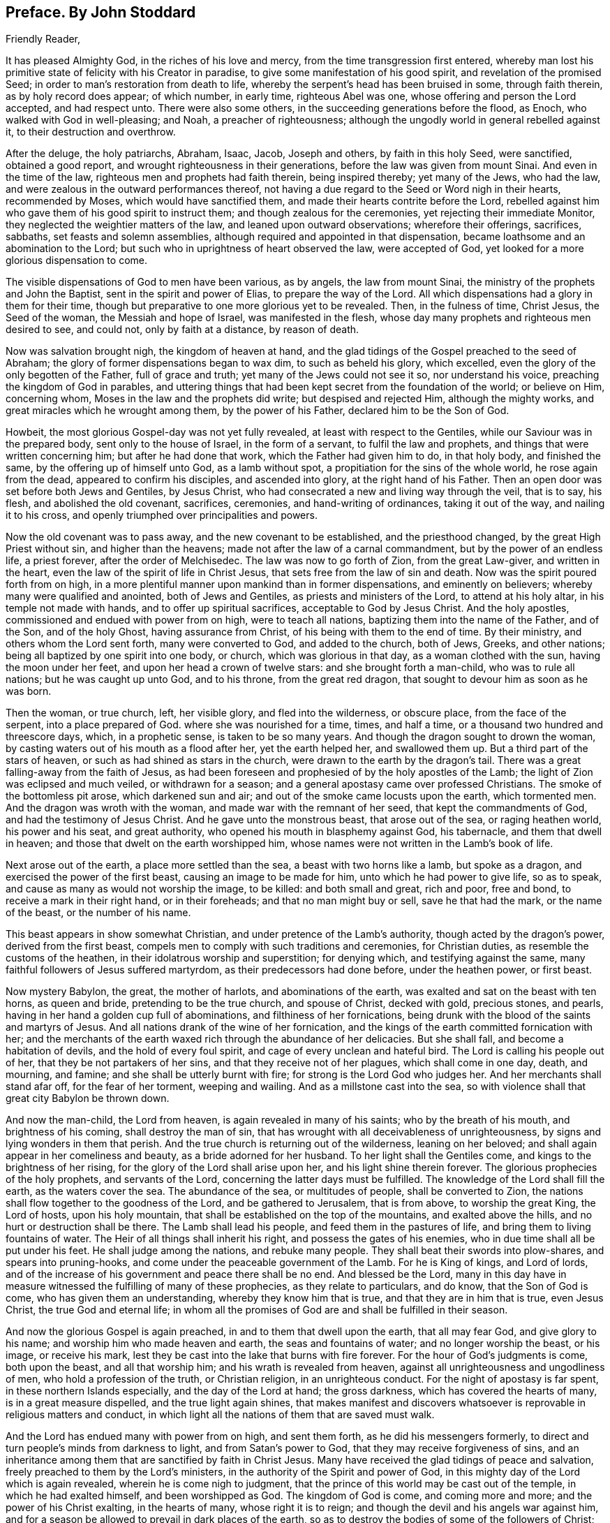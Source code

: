 == Preface. By John Stoddard
//^^ Does his name need to be here since it's signed below? I also noticed it's omitted in the original edition.

Friendly Reader,

It has pleased Almighty God, in the riches of his love and mercy,
from the time transgression first entered,
whereby man lost his primitive state of felicity with his Creator in paradise,
to give some manifestation of his good spirit, and revelation of the promised Seed;
in order to man`'s restoration from death to life,
whereby the serpent`'s head has been bruised in some, through faith therein,
as by holy record does appear; of which number, in early time, righteous Abel was one,
whose offering and person the Lord accepted, and had respect unto.
There were also some others, in the succeeding generations before the flood, as Enoch,
who walked with God in well-pleasing; and Noah, a preacher of righteousness;
although the ungodly world in general rebelled against it,
to their destruction and overthrow.

After the deluge, the holy patriarchs, Abraham, Isaac, Jacob, Joseph and others,
by faith in this holy Seed, were sanctified, obtained a good report,
and wrought righteousness in their generations,
before the law was given from mount Sinai.
And even in the time of the law, righteous men and prophets had faith therein,
being inspired thereby; yet many of the Jews, who had the law,
and were zealous in the outward performances thereof,
not having a due regard to the Seed or Word nigh in their hearts, recommended by Moses,
which would have sanctified them, and made their hearts contrite before the Lord,
rebelled against him who gave them of his good spirit to instruct them;
and though zealous for the ceremonies, yet rejecting their immediate Monitor,
they neglected the weightier matters of the law, and leaned upon outward observations;
wherefore their offerings, sacrifices, sabbaths, set feasts and solemn assemblies,
although required and appointed in that dispensation,
became loathsome and an abomination to the Lord;
but such who in uprightness of heart observed the law, were accepted of God,
yet looked for a more glorious dispensation to come.

The visible dispensations of God to men have been various, as by angels,
the law from mount Sinai, the ministry of the prophets and John the Baptist,
sent in the spirit and power of Elias, to prepare the way of the Lord.
All which dispensations had a glory in them for their time,
though but preparative to one more glorious yet to be revealed.
Then, in the fulness of time, Christ Jesus, the Seed of the woman,
the Messiah and hope of Israel, was manifested in the flesh,
whose day many prophets and righteous men desired to see, and could not,
only by faith at a distance, by reason of death.

Now was salvation brought nigh, the kingdom of heaven at hand,
and the glad tidings of the Gospel preached to the seed of Abraham;
the glory of former dispensations began to wax dim, to such as beheld his glory,
which excelled, even the glory of the only begotten of the Father,
full of grace and truth; yet many of the Jews could not see it so,
nor understand his voice, preaching the kingdom of God in parables,
and uttering things that had been kept secret from the foundation of the world;
or believe on Him, concerning whom, Moses in the law and the prophets did write;
but despised and rejected Him, although the mighty works,
and great miracles which he wrought among them, by the power of his Father,
declared him to be the Son of God.

Howbeit, the most glorious Gospel-day was not yet fully revealed,
at least with respect to the Gentiles, while our Saviour was in the prepared body,
sent only to the house of Israel, in the form of a servant,
to fulfil the law and prophets, and things that were written concerning him;
but after he had done that work, which the Father had given him to do, in that holy body,
and finished the same, by the offering up of himself unto God, as a lamb without spot,
a propitiation for the sins of the whole world, he rose again from the dead,
appeared to confirm his disciples, and ascended into glory,
at the right hand of his Father.
Then an open door was set before both Jews and Gentiles, by Jesus Christ,
who had consecrated a new and living way through the veil, that is to say, his flesh,
and abolished the old covenant, sacrifices, ceremonies, and hand-writing of ordinances,
taking it out of the way, and nailing it to his cross,
and openly triumphed over principalities and powers.

Now the old covenant was to pass away, and the new covenant to be established,
and the priesthood changed, by the great High Priest without sin,
and higher than the heavens; made not after the law of a carnal commandment,
but by the power of an endless life, a priest forever, after the order of Melchisedec.
The law was now to go forth of Zion, from the great Law-giver, and written in the heart,
even the law of the spirit of life in Christ Jesus,
that sets free from the law of sin and death.
Now was the spirit poured forth from on high,
in a more plentiful manner upon mankind than in former dispensations,
and eminently on believers; whereby many were qualified and anointed,
both of Jews and Gentiles, as priests and ministers of the Lord,
to attend at his holy altar, in his temple not made with hands,
and to offer up spiritual sacrifices, acceptable to God by Jesus Christ.
And the holy apostles, commissioned and endued with power from on high,
were to teach all nations, baptizing them into the name of the Father, and of the Son,
and of the holy Ghost, having assurance from Christ,
of his being with them to the end of time.
By their ministry, and others whom the Lord sent forth, many were converted to God,
and added to the church, both of Jews, Greeks, and other nations;
being all baptized by one spirit into one body, or church,
which was glorious in that day, as a woman clothed with the sun,
having the moon under her feet, and upon her head a crown of twelve stars:
and she brought forth a man-child, who was to rule all nations;
but he was caught up unto God, and to his throne, from the great red dragon,
that sought to devour him as soon as he was born.

Then the woman, or true church, left, her visible glory, and fled into the wilderness,
or obscure place, from the face of the serpent, into a place prepared of God.
where she was nourished for a time, times, and half a time,
or a thousand two hundred and threescore days, which, in a prophetic sense,
is taken to be so many years.
And though the dragon sought to drown the woman,
by casting waters out of his mouth as a flood after her, yet the earth helped her,
and swallowed them up.
But a third part of the stars of heaven, or such as had shined as stars in the church,
were drawn to the earth by the dragon`'s tail.
There was a great falling-away from the faith of Jesus,
as had been foreseen and prophesied of by the holy apostles of the Lamb;
the light of Zion was eclipsed and much veiled, or withdrawn for a season;
and a general apostasy came over professed Christians.
The smoke of the bottomless pit arose, which darkened sun and air;
and out of the smoke came locusts upon the earth, which tormented men.
And the dragon was wroth with the woman, and made war with the remnant of her seed,
that kept the commandments of God, and had the testimony of Jesus Christ.
And he gave unto the monstrous beast, that arose out of the sea, or raging heathen world,
his power and his seat, and great authority,
who opened his mouth in blasphemy against God, his tabernacle,
and them that dwell in heaven; and those that dwelt on the earth worshipped him,
whose names were not written in the Lamb`'s book of life.

Next arose out of the earth, a place more settled than the sea,
a beast with two horns like a lamb, but spoke as a dragon,
and exercised the power of the first beast, causing an image to be made for him,
unto which he had power to give life, so as to speak,
and cause as many as would not worship the image, to be killed: and both small and great,
rich and poor, free and bond, to receive a mark in their right hand,
or in their foreheads; and that no man might buy or sell, save he that had the mark,
or the name of the beast, or the number of his name.

This beast appears in show somewhat Christian,
and under pretence of the Lamb`'s authority, though acted by the dragon`'s power,
derived from the first beast, compels men to comply with such traditions and ceremonies,
for Christian duties, as resemble the customs of the heathen,
in their idolatrous worship and superstition; for denying which,
and testifying against the same, many faithful followers of Jesus suffered martyrdom,
as their predecessors had done before, under the heathen power, or first beast.

Now mystery Babylon, the great, the mother of harlots, and abominations of the earth,
was exalted and sat on the beast with ten horns, as queen and bride,
pretending to be the true church, and spouse of Christ, decked with gold,
precious stones, and pearls, having in her hand a golden cup full of abominations,
and filthiness of her fornications,
being drunk with the blood of the saints and martyrs of Jesus.
And all nations drank of the wine of her fornication,
and the kings of the earth committed fornication with her;
and the merchants of the earth waxed rich through the abundance of her delicacies.
But she shall fall, and become a habitation of devils, and the hold of every foul spirit,
and cage of every unclean and hateful bird.
The Lord is calling his people out of her, that they be not partakers of her sins,
and that they receive not of her plagues, which shall come in one day, death,
and mourning, and famine; and she shall be utterly burnt with fire;
for strong is the Lord God who judges her.
And her merchants shall stand afar off, for the fear of her torment, weeping and wailing.
And as a millstone cast into the sea,
so with violence shall that great city Babylon be thrown down.

And now the man-child, the Lord from heaven, is again revealed in many of his saints;
who by the breath of his mouth, and brightness of his coming,
shall destroy the man of sin,
that has wrought with all deceivableness of unrighteousness,
by signs and lying wonders in them that perish.
And the true church is returning out of the wilderness, leaning on her beloved;
and shall again appear in her comeliness and beauty, as a bride adorned for her husband.
To her light shall the Gentiles come, and kings to the brightness of her rising,
for the glory of the Lord shall arise upon her, and his light shine therein forever.
The glorious prophecies of the holy prophets, and servants of the Lord,
concerning the latter days must be fulfilled.
The knowledge of the Lord shall fill the earth, as the waters cover the sea.
The abundance of the sea, or multitudes of people, shall be converted to Zion,
the nations shall flow together to the goodness of the Lord,
and be gathered to Jerusalem, that is from above, to worship the great King,
the Lord of hosts, upon his holy mountain,
that shall be established on the top of the mountains, and exalted above the hills,
and no hurt or destruction shall be there.
The Lamb shall lead his people, and feed them in the pastures of life,
and bring them to living fountains of water.
The Heir of all things shall inherit his right, and possess the gates of his enemies,
who in due time shall all be put under his feet.
He shall judge among the nations, and rebuke many people.
They shall beat their swords into plow-shares, and spears into pruning-hooks,
and come under the peaceable government of the Lamb.
For he is King of kings, and Lord of lords,
and of the increase of his government and peace there shall be no end.
And blessed be the Lord,
many in this day have in measure witnessed the fulfilling of many of these prophecies,
as they relate to particulars, and do know, that the Son of God is come,
who has given them an understanding, whereby they know him that is true,
and that they are in him that is true, even Jesus Christ, the true God and eternal life;
in whom all the promises of God are and shall be fulfilled in their season.

And now the glorious Gospel is again preached, in and to them that dwell upon the earth,
that all may fear God, and give glory to his name;
and worship him who made heaven and earth, the seas and fountains of water;
and no longer worship the beast, or his image, or receive his mark,
lest they be cast into the lake that burns with fire forever.
For the hour of God`'s judgments is come, both upon the beast, and all that worship him;
and his wrath is revealed from heaven,
against all unrighteousness and ungodliness of men, who hold a profession of the truth,
or Christian religion, in an unrighteous conduct.
For the night of apostasy is far spent, in these northern Islands especially,
and the day of the Lord at hand; the gross darkness,
which has covered the hearts of many, is in a great measure dispelled,
and the true light again shines,
that makes manifest and discovers whatsoever is
reprovable in religious matters and conduct,
in which light all the nations of them that are saved must walk.

And the Lord has endued many with power from on high, and sent them forth,
as he did his messengers formerly,
to direct and turn people`'s minds from darkness to light, and from Satan`'s power to God,
that they may receive forgiveness of sins,
and an inheritance among them that are sanctified by faith in Christ Jesus.
Many have received the glad tidings of peace and salvation,
freely preached to them by the Lord`'s ministers,
in the authority of the Spirit and power of God,
in this mighty day of the Lord which is again revealed,
wherein he is come nigh to judgment,
that the prince of this world may be cast out of the temple,
in which he had exalted himself, and been worshipped as God.
The kingdom of God is come, and coming more and more;
and the power of his Christ exalting, in the hearts of many, whose right it is to reign;
and though the devil and his angels war against him,
and for a season be allowed to prevail in dark places of the earth,
so as to destroy the bodies of some of the followers of Christ;
yet the Lamb and his followers shall have the victory,
and the devil and his angels must be cast into the lake that burns forever.

The Lamb`'s warfare is not for the destruction of men`'s lives, but of sin,
the works of the devil in men, and the weapons of his followers are not carnal,
but mighty through God, to the pulling down of strong holds, casting down imaginations,
and every high thing that exalts itself against the knowledge of God,
and bringing into captivity every thought to the obedience of Christ.
Howbeit the Lamb, who is also the Lion of the tribe of Judah,
has power to rule the nations with a rod of iron;
therefore blessed are they that abide with and follow the Lamb through tribulations,
in faith and patience,
until they overcome and have their garments washed and made white in his blood;
for they shall reign with him forever.

Of this number, we have cause to believe, this worthy servant of the Lord,
William Edmundson, author of the ensuing journal, was one.
He was early visited with the in-shinings of the
glorious light of this Gospel-day in his own heart,
whereby his state was often opened to him,
though for a time he did not understand what it was that so enlightened him.
He was left an orphan when young and thereby exposed to hardship;
and after he grew up went into the army,
and continued a soldier some time under the parliament,
in the late civil wars in England and Scotland.
Being religiously inclined, he grew weary of that manner of life;
and delivered up his charge, returning towards his native place in England.

Having been before contracted to a young woman in Derbyshire, he married her,
and soon after came into the nation of Ireland, with an intention to settle and trade,
but was under inward affliction upon his soul`'s account.
In a little time he went again to England to buy more goods,
and being in the northern part among his relations, having an inclination in his mind,
he went with two of them to a meeting of the people called Quakers, where,
by the ministry of some of the said people,
both he and his two relatives were convinced of the way of life.
His understanding being opened by the truth,
he then perceived that it was the Lord by his holy Spirit,
who had been at work in his heart from his youth up.
Wherefore he gave up to its manifestations, and loved the Lord`'s judgments,
because of sin, until he was purified, and prepared thereby to be a partaker of mercy,
and a chosen vessel for the Lord`'s service.
Returning again to Ireland, and being made willing to bear the cross of Christ,
he soon met with various trials for the truth`'s sake, and had the greater exercise,
because there was not then any of the people called
Quakers in that nation to have conversation with.
His behaviour and deportment so reached both his wife and brother,
that they were soon convinced of the truth,
and willing to meet with him in his own house, to worship God in spirit,
though in outward silence,
having refreshing seasons together in the presence of the Lord;
and in a little time four more joined with him.
About this time John Tiffin, a servant of the Lord, came over from England,
who was a strength and comfort to Friends;
several were convinced and added to their number.

The Lord was pleased to open the mouth of our said Friend, William Edmundson,
in the testimony of Jesus; and being faithful, his gift for the ministry was enlarged,
so that he became an able minister of Christ Jesus,
skilful in dividing the word of righteousness, plain and powerful in preaching,
sound in doctrine, and profound in the mysteries of God,
which were largely communicated to him.
As a faithful steward and good scribe instructed into the kingdom, he,
by direction of his Lord and Master, brought out of his treasury, things new and old,
suitable to the service required of him, for the glory of God and good of souls;
being willing to spend and be spent in doing the will of him that called him,
not counting his life dear to himself,
that he might finish the service and charge committed to his trust with joy,
but being sensible of the Lord`'s call thereunto,
gave up cheerfully to follow the Lamb through many tribulations,
which attended for his testimony`'s sake.

He preached the Gospel of Christ freely in this nation,
in which he lived and suffered persecution, being often imprisoned in many places;
once about fourteen weeks in a close nasty dungeon, among felons and malefactors,
where he was almost stifled; frequently stocked, reviled, abused,
and his goods made havoc of by covetous men.
He also went many times into England,
labouring in the work of the Gospel in several parts, and three times into the Islands,
or English plantations in America, going the warfare at his own cost,
that the Gospel might not be chargeable.
He endured hardship as a good soldier of the Lamb,
approving himself a faithful minister of Christ, in much patience in afflictions,
in necessities, in distresses for the Gospel`'s sake, in watchings, in fastings,
in weariness and painfulness; by pureness, by knowledge,
and by the power of God in his ministry,
of which he had many seals in this nation and England, and in the Islands of America,
whom he had been instrumental in converting to God.

He was in journeyings often, in perils by sea and land, and in the wilderness,
both by wild beasts and bloody men, in the time of the Indian wars in America,
and by robbers, or rapparees in this nation, in the time of the late calamity,
who burnt his house, and carried him away with his two sons,
almost naked in the winter season, to kill them;
but after much hard usage for several days, they were all three,
by the good providence of God, delivered out of their hands.

This our ancient Friend had also exercise and grief by false brethren,
that opposed the testimony given him of the Lord, to bear for his name,
and was not without affliction from some of his own offspring;
yet out of all the Lord delivered and preserved him faithful to a good old age,
through good report and evil report;
so that near the conclusion of his time he could say.
The Lord was his song and his strength.
He was strong and courageous in the Lord`'s work and service,
even after a decay came upon the outward man, by reason of age and infirmities,
being sound and clear in his understanding to the last.

As he had an excellent gift for the ministry,
he was also endued with a large understanding and gift for
government and religious discipline in the church of Christ;
and having a discerning spirit,
stood firm in his zeal against those things that opposed the
good order into which the Lord had gathered his people,
and such as under fair pretence would open a gap for false liberty.
The care of the churches was upon liim, especially in this nation,
where he lived and laboured many years, both in doctrine and discipline;
and as an elder that ruled well, was esteemed highly by the faithful for his work`'s sake.
Temperate he was in eating and drinking; decent and plain in apparel;
in discourse weighty, being mostly concerning the things of God,
tending to instruction and edification.
His countenance and deportment were manly and grave,
expressing a noble and religious disposition of mind; he was a loving husband;
a careful and tender father; a firm friend and kind neighbour; given to hospitality;
and though it was often his lot to be separated
from his wife and children for the Gospel`'s sake,
yet he ordered his affairs with discretion, that there might be no lack in his family,
either of commendable employment or necessaries.
But his greater concern and labour was for the public good of the churches,
and promoting the government of Christ Jesus therein,
for which he was zealous to the end,
as appears by several expressions from him a little before his departure,
some of which follow as a supplement to the ensuing journal.
And when upon due consideration with reflection on past time,
he was persuaded that his day`'s work was done, he humbly desired,
in submission to the will of God, to be dissolved and be with Christ,
to rest from his labour and affliction of body that attended;
which in the Lord`'s time was granted him.

To conclude concerning this our well-beloved friend and elder,
who by faith has obtained a good report,
and whose memorial is and shall be blessed among the righteous,
I refer the reader to a serious perusal of his following journal,
and those testimonies given forth by faithful Friends and brethren concerning him,
with sincere desire, that the blessing of God may so attend your reading,
as to excite you to a faithful improvement of your time and
the gift of grace bestowed on you through Christ Jesus,
that your latter end may be peace, and your future state eternal happiness.
So in Christian love remain your well-wishing friend,

[.signed-section-signature]
John Stoddart

[.signed-section-context-close]
Dublin, the 26th of the Eighth month, 1714
